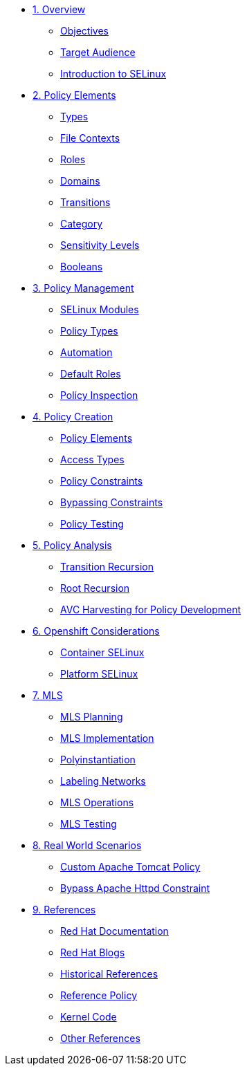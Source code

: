 * xref:module-01.adoc[1. Overview]
** xref:module-01.adoc#objectives[Objectives]
** xref:module-01.adoc#target_audience[Target Audience]
** xref:module-01.adoc#introduction_to_selinux[Introduction to SELinux]

* xref:module-02.adoc[2. Policy Elements]
** xref:module-02.adoc#types[Types]
** xref:module-02.adoc#file_contexts[File Contexts]
** xref:module-02.adoc#roles[Roles]
** xref:module-02.adoc#domains[Domains]
** xref:module-02.adoc#transitions[Transitions]
** xref:module-02.adoc#category[Category]
** xref:module-02.adoc#sensitivity_levels[Sensitivity Levels]
** xref:module-02.adoc#booleans[Booleans]

* xref:module-03.adoc[3. Policy Management]
** xref:module-03.adoc#selinux_modules[SELinux Modules]
** xref:module-03.adoc#policy_types[Policy Types]
** xref:module-03.adoc#automation[Automation]
** xref:module-03.adoc#default_roles[Default Roles]
** xref:module-03.adoc#policy_inspection[Policy Inspection]

* xref:module-04.adoc[4. Policy Creation]
** xref:module-04.adoc#policy_elements[Policy Elements]
** xref:module-04.adoc#access_types[Access Types]
** xref:module-04.adoc#policy_constraints[Policy Constraints]
** xref:module-04.adoc#bypassing_constraints[Bypassing Constraints]
** xref:module-04.adoc#policy_testing[Policy Testing]

* xref:module-05.adoc[5. Policy Analysis]
** xref:module-05.adoc#transition_recursion[Transition Recursion]
** xref:module-05.adoc#root_recursion[Root Recursion]
** xref:module-05.adoc#avc_harvesting[AVC Harvesting for Policy Development]

* xref:module-06.adoc[6. Openshift Considerations]
** xref:module-06.adoc#container_selinux[Container SELinux]
** xref:module-06.adoc#platform_selinux[Platform SELinux]

* xref:module-07.adoc[7. MLS]
** xref:module-07.adoc#mls_planning[MLS Planning]
** xref:module-07.adoc#mls_implementation[MLS Implementation]
** xref:module-07.adoc#polyinstantiation[Polyinstantiation]
** xref:module-07.adoc#labeling_networks[Labeling Networks]
** xref:module-07.adoc#mls_operations[MLS Operations]
** xref:module-07.adoc#mls_testing[MLS Testing]

* xref:module-08.adoc[8. Real World Scenarios]
** xref:module-08.adoc#custom_apache_tomcat_policy[Custom Apache Tomcat Policy]
** xref:module-08.adoc#bypass_apache_httpd_constraint[Bypass Apache Httpd Constraint]

* xref:module-09.adoc[9. References]
** xref:module-09.adoc#red_hat_documentation[Red Hat Documentation]
** xref:module-09.adoc#red_hat_blogs[Red Hat Blogs]
** xref:module-09.adoc#historical_references[Historical References]
** xref:module-09.adoc#reference_policy[Reference Policy]
** xref:module-09.adoc#kernel_code[Kernel Code]
** xref:module-09.adoc#other_references[Other References]




